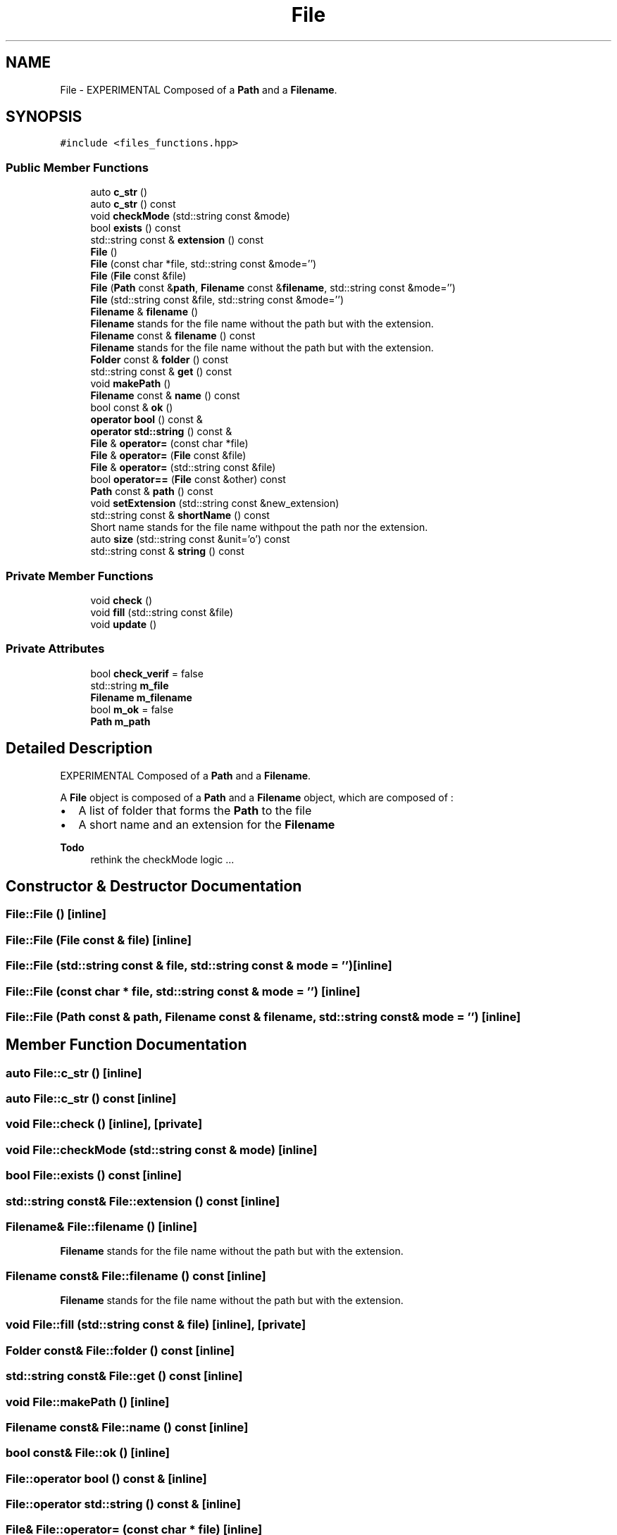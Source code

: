 .TH "File" 3 "Mon Mar 25 2024" "Nuball2" \" -*- nroff -*-
.ad l
.nh
.SH NAME
File \- EXPERIMENTAL Composed of a \fBPath\fP and a \fBFilename\fP\&.  

.SH SYNOPSIS
.br
.PP
.PP
\fC#include <files_functions\&.hpp>\fP
.SS "Public Member Functions"

.in +1c
.ti -1c
.RI "auto \fBc_str\fP ()"
.br
.ti -1c
.RI "auto \fBc_str\fP () const"
.br
.ti -1c
.RI "void \fBcheckMode\fP (std::string const &mode)"
.br
.ti -1c
.RI "bool \fBexists\fP () const"
.br
.ti -1c
.RI "std::string const  & \fBextension\fP () const"
.br
.ti -1c
.RI "\fBFile\fP ()"
.br
.ti -1c
.RI "\fBFile\fP (const char *file, std::string const &mode='')"
.br
.ti -1c
.RI "\fBFile\fP (\fBFile\fP const &file)"
.br
.ti -1c
.RI "\fBFile\fP (\fBPath\fP const &\fBpath\fP, \fBFilename\fP const &\fBfilename\fP, std::string const &mode='')"
.br
.ti -1c
.RI "\fBFile\fP (std::string const &file, std::string const &mode='')"
.br
.ti -1c
.RI "\fBFilename\fP & \fBfilename\fP ()"
.br
.RI "\fBFilename\fP stands for the file name without the path but with the extension\&. "
.ti -1c
.RI "\fBFilename\fP const  & \fBfilename\fP () const"
.br
.RI "\fBFilename\fP stands for the file name without the path but with the extension\&. "
.ti -1c
.RI "\fBFolder\fP const  & \fBfolder\fP () const"
.br
.ti -1c
.RI "std::string const  & \fBget\fP () const"
.br
.ti -1c
.RI "void \fBmakePath\fP ()"
.br
.ti -1c
.RI "\fBFilename\fP const  & \fBname\fP () const"
.br
.ti -1c
.RI "bool const  & \fBok\fP ()"
.br
.ti -1c
.RI "\fBoperator bool\fP () const &"
.br
.ti -1c
.RI "\fBoperator std::string\fP () const &"
.br
.ti -1c
.RI "\fBFile\fP & \fBoperator=\fP (const char *file)"
.br
.ti -1c
.RI "\fBFile\fP & \fBoperator=\fP (\fBFile\fP const &file)"
.br
.ti -1c
.RI "\fBFile\fP & \fBoperator=\fP (std::string const &file)"
.br
.ti -1c
.RI "bool \fBoperator==\fP (\fBFile\fP const &other) const"
.br
.ti -1c
.RI "\fBPath\fP const  & \fBpath\fP () const"
.br
.ti -1c
.RI "void \fBsetExtension\fP (std::string const &new_extension)"
.br
.ti -1c
.RI "std::string const  & \fBshortName\fP () const"
.br
.RI "Short name stands for the file name withpout the path nor the extension\&. "
.ti -1c
.RI "auto \fBsize\fP (std::string const &unit='o') const"
.br
.ti -1c
.RI "std::string const  & \fBstring\fP () const"
.br
.in -1c
.SS "Private Member Functions"

.in +1c
.ti -1c
.RI "void \fBcheck\fP ()"
.br
.ti -1c
.RI "void \fBfill\fP (std::string const &file)"
.br
.ti -1c
.RI "void \fBupdate\fP ()"
.br
.in -1c
.SS "Private Attributes"

.in +1c
.ti -1c
.RI "bool \fBcheck_verif\fP = false"
.br
.ti -1c
.RI "std::string \fBm_file\fP"
.br
.ti -1c
.RI "\fBFilename\fP \fBm_filename\fP"
.br
.ti -1c
.RI "bool \fBm_ok\fP = false"
.br
.ti -1c
.RI "\fBPath\fP \fBm_path\fP"
.br
.in -1c
.SH "Detailed Description"
.PP 
EXPERIMENTAL Composed of a \fBPath\fP and a \fBFilename\fP\&. 

A \fBFile\fP object is composed of a \fBPath\fP and a \fBFilename\fP object, which are composed of :
.IP "\(bu" 2
A list of folder that forms the \fBPath\fP to the file
.IP "\(bu" 2
A short name and an extension for the \fBFilename\fP 
.PP
\fBTodo\fP
.RS 4
rethink the checkMode logic \&.\&.\&. 
.RE
.PP

.PP

.SH "Constructor & Destructor Documentation"
.PP 
.SS "File::File ()\fC [inline]\fP"

.SS "File::File (\fBFile\fP const & file)\fC [inline]\fP"

.SS "File::File (std::string const & file, std::string const & mode = \fC''\fP)\fC [inline]\fP"

.SS "File::File (const char * file, std::string const & mode = \fC''\fP)\fC [inline]\fP"

.SS "File::File (\fBPath\fP const & path, \fBFilename\fP const & filename, std::string const & mode = \fC''\fP)\fC [inline]\fP"

.SH "Member Function Documentation"
.PP 
.SS "auto File::c_str ()\fC [inline]\fP"

.SS "auto File::c_str () const\fC [inline]\fP"

.SS "void File::check ()\fC [inline]\fP, \fC [private]\fP"

.SS "void File::checkMode (std::string const & mode)\fC [inline]\fP"

.SS "bool File::exists () const\fC [inline]\fP"

.SS "std::string const& File::extension () const\fC [inline]\fP"

.SS "\fBFilename\fP& File::filename ()\fC [inline]\fP"

.PP
\fBFilename\fP stands for the file name without the path but with the extension\&. 
.SS "\fBFilename\fP const& File::filename () const\fC [inline]\fP"

.PP
\fBFilename\fP stands for the file name without the path but with the extension\&. 
.SS "void File::fill (std::string const & file)\fC [inline]\fP, \fC [private]\fP"

.SS "\fBFolder\fP const& File::folder () const\fC [inline]\fP"

.SS "std::string const& File::get () const\fC [inline]\fP"

.SS "void File::makePath ()\fC [inline]\fP"

.SS "\fBFilename\fP const& File::name () const\fC [inline]\fP"

.SS "bool const& File::ok ()\fC [inline]\fP"

.SS "File::operator bool () const &\fC [inline]\fP"

.SS "File::operator std::string () const &\fC [inline]\fP"

.SS "\fBFile\fP& File::operator= (const char * file)\fC [inline]\fP"

.SS "\fBFile\fP& File::operator= (\fBFile\fP const & file)\fC [inline]\fP"

.SS "\fBFile\fP& File::operator= (std::string const & file)\fC [inline]\fP"

.SS "bool File::operator== (\fBFile\fP const & other) const\fC [inline]\fP"

.SS "\fBPath\fP const& File::path () const\fC [inline]\fP"

.SS "void File::setExtension (std::string const & new_extension)\fC [inline]\fP"

.SS "std::string const& File::shortName () const\fC [inline]\fP"

.PP
Short name stands for the file name withpout the path nor the extension\&. 
.SS "auto File::size (std::string const & unit = \fC'o'\fP) const\fC [inline]\fP"

.SS "std::string const& File::string () const\fC [inline]\fP"

.SS "void File::update ()\fC [inline]\fP, \fC [private]\fP"

.SH "Member Data Documentation"
.PP 
.SS "bool File::check_verif = false\fC [private]\fP"

.SS "std::string File::m_file\fC [private]\fP"

.SS "\fBFilename\fP File::m_filename\fC [private]\fP"

.SS "bool File::m_ok = false\fC [private]\fP"

.SS "\fBPath\fP File::m_path\fC [private]\fP"


.SH "Author"
.PP 
Generated automatically by Doxygen for Nuball2 from the source code\&.
